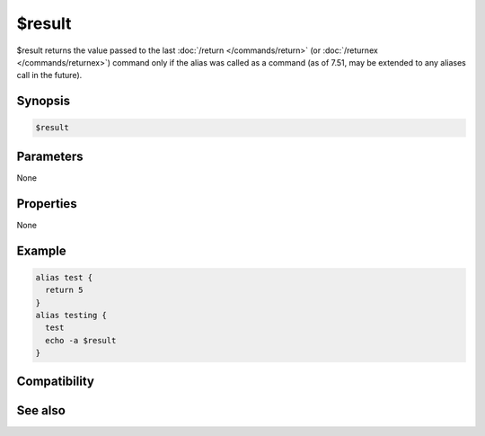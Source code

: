 $result
=======

$result returns the value passed to the last :doc:`/return </commands/return>` (or :doc:`/returnex </commands/returnex>`) command only if the alias was called as a command (as of 7.51, may be extended to any aliases call in the future).

Synopsis
--------

.. code:: text

    $result

Parameters
----------

None

Properties
----------

None

Example
-------

.. code:: text

    alias test {
      return 5
    }
    alias testing {
      test
      echo -a $result
    }

Compatibility
-------------

.. compatibility:: 4.52

See also
--------

.. hlist::
    :columns: 4

    * :doc:`/return </commands/return>`
    * :doc:`/returnex </commands/returnex>`

